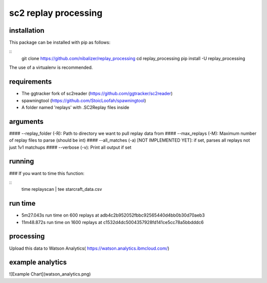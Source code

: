 sc2 replay processing
=====================


installation
------------

This package can be installed with pip as follows:

::
    git clone https://github.com/nibalizer/replay_processing
    cd replay_processing
    pip install -U replay_processing


The use of a virtualenv is recommended.


requirements
------------

* The ggtracker fork of sc2reader (https://github.com/ggtracker/sc2reader)
* spawningtool (https://github.com/StoicLoofah/spawningtool)
* A folder named 'replays' with .SC2Replay files inside


arguments
---------
#### --replay_folder (-R): Path to directory we want to pull replay data from
#### --max_replays (-M): Maximum number of replay files to parse (should be int)
#### --all_matches (-a) [NOT IMPLEMENTED YET]: if set, parses all replays not just 1v1 matchups
#### --verbose (-v): Print all output if set


running
--------

### If you want to time this function:

::
    time replayscan | tee starcraft_data.csv




run time
--------

* 5m27.043s run time on 600 replays at adb4c2b952052fbbc92565440d4bb0b30d70aeb3
* 11m48.872s run time on 1600 replays at c1532d4dc5004357928fd141ce5cc78a5bbdddc6



processing
----------


Upload this data to Watson Analytics( https://watson.analytics.ibmcloud.com/)



example analytics
-----------------


![Example Chart](watson_analytics.png)
